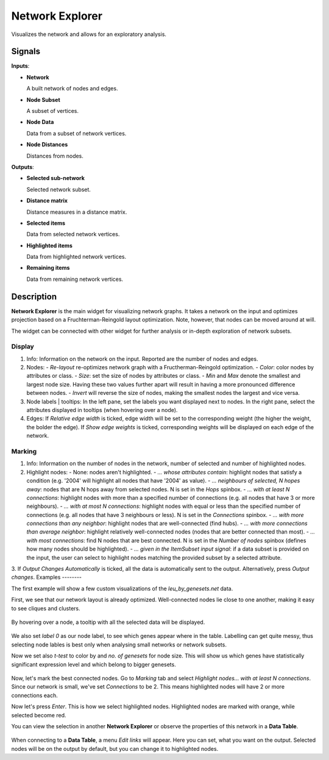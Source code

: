 ================
Network Explorer
================

.. figure:: icons/network-explorer.png

Visualizes the network and allows for an exploratory analysis.

Signals
-------

**Inputs**:

-  **Network**

   A built network of nodes and edges.

-  **Node Subset**

   A subset of vertices.

-  **Node Data**

   Data from a subset of network vertices.

-  **Node Distances**

   Distances from nodes.

**Outputs**:

-  **Selected sub-network**

   Selected network subset.

-  **Distance matrix**

   Distance measures in a distance matrix.

-  **Selected items**

   Data from selected network vertices.

-  **Highlighted items**

   Data from highlighted network vertices.

-  **Remaining items**

   Data from remaining network vertices.

Description
-----------

**Network Explorer** is the main widget for visualizing network graphs. It takes a network on the input and optimizes projection based on a Fruchterman-Reingold layout optimization. Note, however, that nodes can be moved around at will.

The widget can be connected with other widget for further analysis or in-depth exploration of network subsets.

.. figure:: images/networkexplorer-stamped.png

Display
~~~~~~~

1. Info:
   Information on the network on the input. Reported are the number of nodes and edges.

2. Nodes:
   - *Re-layout* re-optimizes network graph with a Fructherman-Reingold optimization.
   - *Color*: color nodes by attributes or class.
   - *Size*: set the size of nodes by attributes or class.
   - *Min* and *Max* denote the smallest and largest node size. Having these two values further apart will result in having a more pronounced difference between nodes.
   - *Invert* will reverse the size of nodes, making the smallest nodes the largest and vice versa.

3. Node labels | tooltips:
   In the left pane, set the labels you want displayed next to nodes.
   In the right pane, select the attributes displayed in tooltips (when hovering over a node).

4. Edges:
   If *Relative edge width* is ticked, edge width will be set to the corresponding weight (the higher the weight, the bolder the edge).
   If *Show edge weights* is ticked, corresponding weights will be displayed on each edge of the network.

Marking
~~~~~~~

1. Info:
   Information on the number of nodes in the network, number of selected and number of highlighted nodes.

2. Highlight nodes:
   - None: nodes aren't highlighted.
   - *... whose attributes contain*: highlight nodes that satisfy a condition (e.g. '2004' will highlight all nodes that have '2004' as value).
   - *... neighbours of selected, N hopes away*: nodes that are N hops away from selected nodes. N is set in the *Hops* spinbox.
   - *... with at least N connections*: highlight nodes with more than a specified number of connections (e.g. all nodes that have 3 or more neighbours).
   - *... with at most N connections*: highlight nodes with equal or less than the specified number of connections (e.g. all nodes that have 3 neighbours or less). N is set in the *Connections* spinbox.
   - *... with more connections than any neighbor*: highlight nodes that are well-connected (find hubs).
   - *... with more connections than average neighbor*: highlight relatively well-connected nodes (nodes that are better connected than most).
   - *... with most connections*: find N nodes that are best connected. N is set in the *Number of nodes* spinbox (defines how many nodes should be highlighted).
   - *... given in the ItemSubset input signal*: if a data subset is provided on the input, the user can select to highlight nodes matching the provided subset by a selected attribute.

3. If *Output Changes Automatically* is ticked, all the data is automatically sent to the output. Alternatively, press *Output changes*. 
Examples
--------

The first example will show a few custom visualizations of the *leu_by_genesets.net* data.

First, we see that our network layout is already optimized. Well-connected nodes lie close to one another, making it easy to see cliques and clusters.

.. figure:: images/networkexplorer-example1.png

By hovering over a node, a tooltip with all the selected data will be displayed.

.. figure:: images/networkexplorer-example2.png

We also set *label 0* as our node label, to see which genes appear where in the table. Labelling can get quite messy, thus selecting node lables is best only when analysing small networks or network subsets.

Now we set also *t-test* to color by and *no. of genesets* for node size. This will show us which genes have statistically significant expression level and which belong to bigger genesets.

.. figure:: images/networkexplorer-example3.png

Now, let's mark the best connected nodes. Go to *Marking* tab and select *Highlight nodes... with at least N connections*. Since our network is small, we've set *Connections* to be 2. This means highlighted nodes will have 2 or more connections each.

Now let's press *Enter*. This is how we select highlighted nodes. Highlighted nodes are marked with orange, while selected become red.

You can view the selection in another **Network Explorer** or observe the properties of this network in a **Data Table**.

.. figure:: images/networkexplorer-example4.png

When connecting to a **Data Table**, a menu *Edit links* will appear. Here you can set, what you want on the output. Selected nodes will be on the output by default, but you can change it to highlighted nodes.
